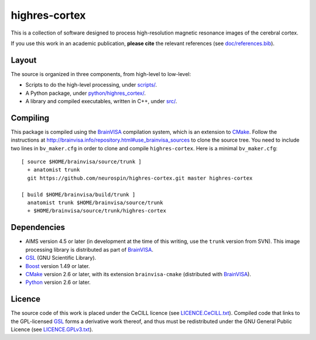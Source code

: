 ================
 highres-cortex
================

This is a collection of software designed to process high-resolution magnetic resonance images of the cerebral cortex.

If you use this work in an academic publication, **please cite** the relevant references (see `<doc/references.bib>`_).


Layout
------

The source is organized in three components, from high-level to low-level:

- Scripts to do the high-level processing, under `<scripts/>`_.
- A Python package, under `<python/highres_cortex/>`_.
- A library and compiled executables, written in C++, under `<src/>`_.


Compiling
---------

This package is compiled using the BrainVISA_ compilation system, which is an extension to CMake_. Follow the instructions at http://brainvisa.info/repository.html#use_brainvisa_sources to clone the source tree. You need to include two lines in ``bv_maker.cfg`` in order to clone and compile ``highres-cortex``. Here is a minimal ``bv_maker.cfg``::

    [ source $HOME/brainvisa/source/trunk ]
      + anatomist trunk
      git https://github.com/neurospin/highres-cortex.git master highres-cortex

    [ build $HOME/brainvisa/build/trunk ]
      anatomist trunk $HOME/brainvisa/source/trunk
      + $HOME/brainvisa/source/trunk/highres-cortex


Dependencies
------------

- AIMS version 4.5 or later (in development at the time of this writing, use the ``trunk`` version from SVN). This image processing library is distributed as part of BrainVISA_.
- GSL_ (GNU Scientific Library).
- Boost_ version 1.49 or later.
- CMake_ version 2.6 or later, with its extension ``brainvisa-cmake`` (distributed with BrainVISA_).
- Python_ version 2.6 or later.


Licence
-------

The source code of this work is placed under the CeCILL licence (see `<LICENCE.CeCILL.txt>`_). Compiled code that links to the GPL-licensed GSL_ forms a derivative work thereof, and thus must be redistributed under the GNU General Public Licence (see `<LICENCE.GPLv3.txt>`_).


.. Copyright CEA (2014).
   Copyright Université Paris XI (2014).

   Contributor: Yann Leprince <yann.leprince@ylep.fr>.

   Copying and distribution of this file, with or without modification, are permitted in any medium without royalty provided the copyright notice and this notice are preserved. This file is offered as-is, without any warranty.

.. _BrainVISA: http://brainvisa.info/
.. _GSL: http://www.gnu.org/software/gsl/
.. _Boost: http://www.boost.org/
.. _CMake: http://www.cmake.org/
.. _Python: https://www.python.org/
